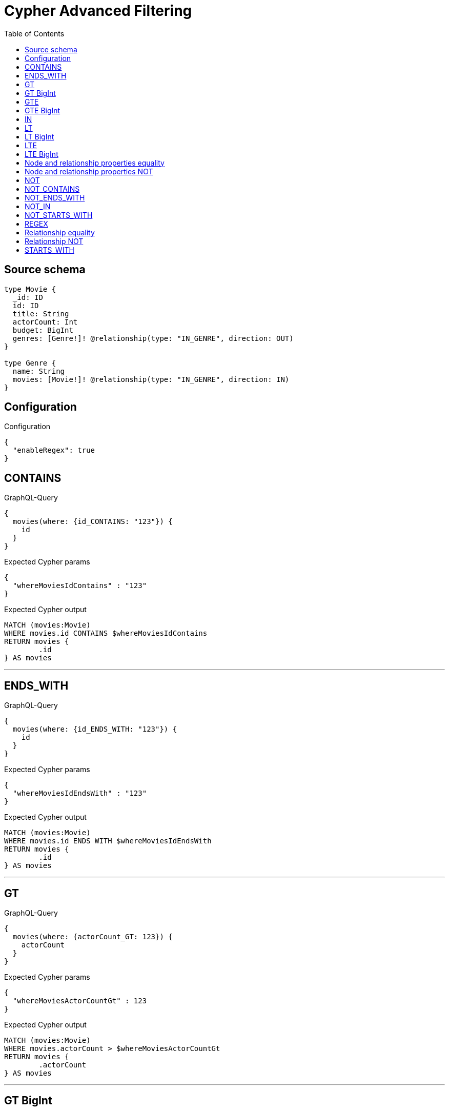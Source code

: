 :toc:

= Cypher Advanced Filtering

== Source schema

[source,graphql,schema=true]
----
type Movie {
  _id: ID
  id: ID
  title: String
  actorCount: Int
  budget: BigInt
  genres: [Genre!]! @relationship(type: "IN_GENRE", direction: OUT)
}

type Genre {
  name: String
  movies: [Movie!]! @relationship(type: "IN_GENRE", direction: IN)
}
----

== Configuration

.Configuration
[source,json,schema-config=true]
----
{
  "enableRegex": true
}
----
== CONTAINS

.GraphQL-Query
[source,graphql]
----
{
  movies(where: {id_CONTAINS: "123"}) {
    id
  }
}
----

.Expected Cypher params
[source,json]
----
{
  "whereMoviesIdContains" : "123"
}
----

.Expected Cypher output
[source,cypher]
----
MATCH (movies:Movie)
WHERE movies.id CONTAINS $whereMoviesIdContains
RETURN movies {
	.id
} AS movies
----

'''

== ENDS_WITH

.GraphQL-Query
[source,graphql]
----
{
  movies(where: {id_ENDS_WITH: "123"}) {
    id
  }
}
----

.Expected Cypher params
[source,json]
----
{
  "whereMoviesIdEndsWith" : "123"
}
----

.Expected Cypher output
[source,cypher]
----
MATCH (movies:Movie)
WHERE movies.id ENDS WITH $whereMoviesIdEndsWith
RETURN movies {
	.id
} AS movies
----

'''

== GT

.GraphQL-Query
[source,graphql]
----
{
  movies(where: {actorCount_GT: 123}) {
    actorCount
  }
}
----

.Expected Cypher params
[source,json]
----
{
  "whereMoviesActorCountGt" : 123
}
----

.Expected Cypher output
[source,cypher]
----
MATCH (movies:Movie)
WHERE movies.actorCount > $whereMoviesActorCountGt
RETURN movies {
	.actorCount
} AS movies
----

'''

== GT BigInt

.GraphQL-Query
[source,graphql]
----
{
  movies(where: {budget_GT: 9223372036854775000}) {
    budget
  }
}
----

.Expected Cypher params
[source,json]
----
{
  "whereMoviesBudgetGt" : 9223372036854775000
}
----

.Expected Cypher output
[source,cypher]
----
MATCH (movies:Movie)
WHERE movies.budget > $whereMoviesBudgetGt
RETURN movies {
	.budget
} AS movies
----

'''

== GTE

.GraphQL-Query
[source,graphql]
----
{
  movies(where: {actorCount_GTE: 123}) {
    actorCount
  }
}
----

.Expected Cypher params
[source,json]
----
{
  "whereMoviesActorCountGte" : 123
}
----

.Expected Cypher output
[source,cypher]
----
MATCH (movies:Movie)
WHERE movies.actorCount >= $whereMoviesActorCountGte
RETURN movies {
	.actorCount
} AS movies
----

'''

== GTE BigInt

.GraphQL-Query
[source,graphql]
----
{
  movies(where: {budget_GTE: 9223372036854775000}) {
    budget
  }
}
----

.Expected Cypher params
[source,json]
----
{
  "whereMoviesBudgetGte" : 9223372036854775000
}
----

.Expected Cypher output
[source,cypher]
----
MATCH (movies:Movie)
WHERE movies.budget >= $whereMoviesBudgetGte
RETURN movies {
	.budget
} AS movies
----

'''

== IN

.GraphQL-Query
[source,graphql]
----
{
  movies(where: {_id_IN: ["123"]}) {
    _id
  }
}
----

.Expected Cypher params
[source,json]
----
{
  "whereMovies_idIn" : [ "123" ]
}
----

.Expected Cypher output
[source,cypher]
----
MATCH (movies:Movie)
WHERE movies._id IN $whereMovies_idIn
RETURN movies {
	_id
} AS movies
----

'''

== LT

.GraphQL-Query
[source,graphql]
----
{
  movies(where: {actorCount_LT: 123}) {
    actorCount
  }
}
----

.Expected Cypher params
[source,json]
----
{
  "whereMoviesActorCountLt" : 123
}
----

.Expected Cypher output
[source,cypher]
----
MATCH (movies:Movie)
WHERE movies.actorCount < $whereMoviesActorCountLt
RETURN movies {
	.actorCount
} AS movies
----

'''

== LT BigInt

.GraphQL-Query
[source,graphql]
----
{
  movies(where: {budget_LT: 9223372036854775807}) {
    budget
  }
}
----

.Expected Cypher params
[source,json]
----
{
  "whereMoviesBudgetLt" : 9223372036854775807
}
----

.Expected Cypher output
[source,cypher]
----
MATCH (movies:Movie)
WHERE movies.budget < $whereMoviesBudgetLt
RETURN movies {
	.budget
} AS movies
----

'''

== LTE

.GraphQL-Query
[source,graphql]
----
{
  movies(where: {actorCount_LTE: 123}) {
    actorCount
  }
}
----

.Expected Cypher params
[source,json]
----
{
  "whereMoviesActorCountLte" : 123
}
----

.Expected Cypher output
[source,cypher]
----
MATCH (movies:Movie)
WHERE movies.actorCount <= $whereMoviesActorCountLte
RETURN movies {
	.actorCount
} AS movies
----

'''

== LTE BigInt

.GraphQL-Query
[source,graphql]
----
{
  movies(where: {budget_LTE: 9223372036854775807}) {
    budget
  }
}
----

.Expected Cypher params
[source,json]
----
{
  "whereMoviesBudgetLte" : 9223372036854775807
}
----

.Expected Cypher output
[source,cypher]
----
MATCH (movies:Movie)
WHERE movies.budget <= $whereMoviesBudgetLte
RETURN movies {
	.budget
} AS movies
----

'''

== Node and relationship properties equality

.GraphQL-Query
[source,graphql]
----
{
  movies(where: {genresConnection: {node: {name: "some genre"}}}) {
    actorCount
  }
}
----

.Expected Cypher params
[source,json]
----
{
  "whereMoviesGenreName" : "some genre"
}
----

.Expected Cypher output
[source,cypher]
----
MATCH (movies:Movie)
WHERE any(whereMoviesGenreCond IN [(movies)-[whereMoviesGenreMovieGenresRelationship:IN_GENRE]->(whereMoviesGenre:Genre) | whereMoviesGenre.name = $whereMoviesGenreName]
WHERE whereMoviesGenreCond)
RETURN movies {
	.actorCount
} AS movies
----

'''

== Node and relationship properties NOT

.GraphQL-Query
[source,graphql]
----
{
  movies(where: {genresConnection_NOT: {node: {name: "some genre"}}}) {
    actorCount
  }
}
----

.Expected Cypher params
[source,json]
----
{
  "whereMoviesGenreName" : "some genre"
}
----

.Expected Cypher output
[source,cypher]
----
MATCH (movies:Movie)
WHERE none(whereMoviesGenreCond IN [(movies)-[whereMoviesGenreMovieGenresRelationship:IN_GENRE]->(whereMoviesGenre:Genre) | whereMoviesGenre.name = $whereMoviesGenreName]
WHERE whereMoviesGenreCond)
RETURN movies {
	.actorCount
} AS movies
----

'''

== NOT

.GraphQL-Query
[source,graphql]
----
{
  movies(where: {id_NOT: "123"}) {
    id
  }
}
----

.Expected Cypher params
[source,json]
----
{
  "whereMoviesIdNot" : "123"
}
----

.Expected Cypher output
[source,cypher]
----
MATCH (movies:Movie)
WHERE NOT (movies.id = $whereMoviesIdNot)
RETURN movies {
	.id
} AS movies
----

'''

== NOT_CONTAINS

.GraphQL-Query
[source,graphql]
----
{
  movies(where: {id_NOT_CONTAINS: "123"}) {
    id
  }
}
----

.Expected Cypher params
[source,json]
----
{
  "whereMoviesIdNotContains" : "123"
}
----

.Expected Cypher output
[source,cypher]
----
MATCH (movies:Movie)
WHERE NOT (movies.id CONTAINS $whereMoviesIdNotContains)
RETURN movies {
	.id
} AS movies
----

'''

== NOT_ENDS_WITH

.GraphQL-Query
[source,graphql]
----
{
  movies(where: {id_NOT_ENDS_WITH: "123"}) {
    id
  }
}
----

.Expected Cypher params
[source,json]
----
{
  "whereMoviesIdNotEndsWith" : "123"
}
----

.Expected Cypher output
[source,cypher]
----
MATCH (movies:Movie)
WHERE NOT (movies.id ENDS WITH $whereMoviesIdNotEndsWith)
RETURN movies {
	.id
} AS movies
----

'''

== NOT_IN

.GraphQL-Query
[source,graphql]
----
{
  movies(where: {id_NOT_IN: ["123"]}) {
    id
  }
}
----

.Expected Cypher params
[source,json]
----
{
  "whereMoviesIdNotIn" : [ "123" ]
}
----

.Expected Cypher output
[source,cypher]
----
MATCH (movies:Movie)
WHERE NOT (movies.id IN $whereMoviesIdNotIn)
RETURN movies {
	.id
} AS movies
----

'''

== NOT_STARTS_WITH

.GraphQL-Query
[source,graphql]
----
{
  movies(where: {id_NOT_STARTS_WITH: "123"}) {
    id
  }
}
----

.Expected Cypher params
[source,json]
----
{
  "whereMoviesIdNotStartsWith" : "123"
}
----

.Expected Cypher output
[source,cypher]
----
MATCH (movies:Movie)
WHERE NOT (movies.id STARTS WITH $whereMoviesIdNotStartsWith)
RETURN movies {
	.id
} AS movies
----

'''

== REGEX

.GraphQL-Query
[source,graphql]
----
{
  movies(where: {id_MATCHES: "(?i)123.*"}) {
    id
  }
}
----

.Expected Cypher params
[source,json]
----
{
  "whereMoviesIdMatches" : "(?i)123.*"
}
----

.Expected Cypher output
[source,cypher]
----
MATCH (movies:Movie)
WHERE movies.id =~ $whereMoviesIdMatches
RETURN movies {
	.id
} AS movies
----

'''

== Relationship equality

.GraphQL-Query
[source,graphql]
----
{
  movies(where: {genres: {name: "some genre"}}) {
    actorCount
  }
}
----

.Expected Cypher params
[source,json]
----
{
  "whereMoviesGenreName" : "some genre"
}
----

.Expected Cypher output
[source,cypher]
----
MATCH (this:Movie)
WHERE EXISTS((this)-[:IN_GENRE]->(:Genre)) AND ANY(this_genres IN [(this)-[:IN_GENRE]->(this_genres:Genre) | this_genres] WHERE this_genres.name = $this_genres_name)
RETURN this { .actorCount } as this
----

'''

== Relationship NOT

.GraphQL-Query
[source,graphql]
----
{
  movies(where: {genres_NOT: {name: "some genre"}}) {
    actorCount
  }
}
----

.Expected Cypher params
[source,json]
----
{
  "whereMoviesGenreName" : "some genre"
}
----

.Expected Cypher output
[source,cypher]
----
MATCH (movies:Movie)
WHERE none(whereMoviesGenreCond IN [(movies)-[:IN_GENRE]->(whereMoviesGenre:Genre) | whereMoviesGenre.name = $whereMoviesGenreName]
WHERE whereMoviesGenreCond)
RETURN movies {
	.actorCount
} AS movies
----

'''

== STARTS_WITH

.GraphQL-Query
[source,graphql]
----
{
  movies(where: {id_STARTS_WITH: "123"}) {
    id
  }
}
----

.Expected Cypher params
[source,json]
----
{
  "whereMoviesIdStartsWith" : "123"
}
----

.Expected Cypher output
[source,cypher]
----
MATCH (movies:Movie)
WHERE movies.id STARTS WITH $whereMoviesIdStartsWith
RETURN movies {
	.id
} AS movies
----

'''

